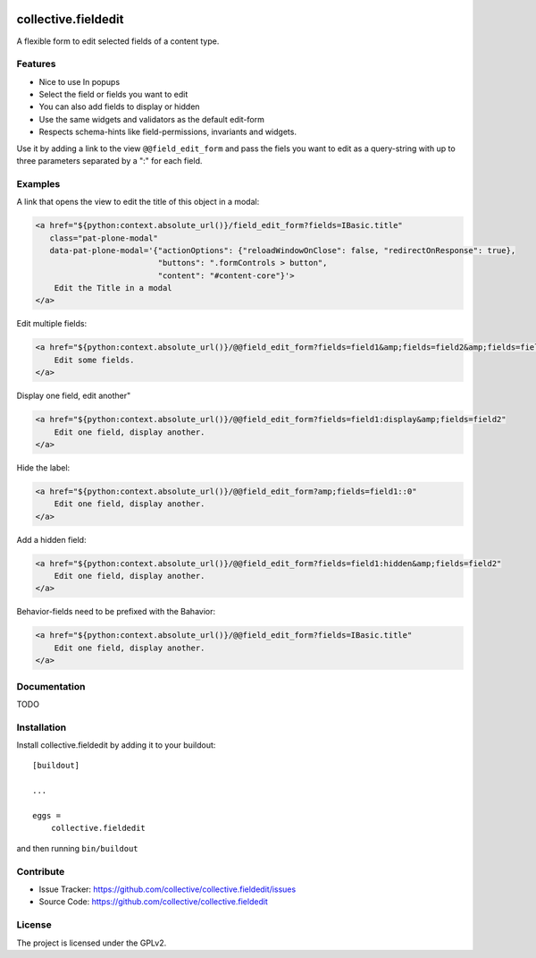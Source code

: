 .. This README is meant for consumption by humans and pypi. Pypi can render rst files so please do not use Sphinx features.
   If you want to learn more about writing documentation, please check out: http://docs.plone.org/about/documentation_styleguide.html
   This text does not appear on pypi or github. It is a comment.

.. image:: https://travis-ci.org/collective/collective.fieldedit.svg?branch=master
    :target: https://travis-ci.org/collective/collective.fieldedit

.. image:: https://coveralls.io/repos/github/collective/collective.fieldedit/badge.svg?branch=master
    :target: https://coveralls.io/github/collective/collective.fieldedit?branch=master


====================
collective.fieldedit
====================

A flexible form to edit selected fields of a content type.


Features
--------

- Nice to use In popups
- Select the field or fields you want to edit
- You can also add fields to display or hidden
- Use the same widgets and validators as the default edit-form
- Respects schema-hints like field-permissions, invariants and widgets.

Use it by adding a link to the view ``@@field_edit_form`` and pass the fiels you want to edit as a query-string with up to three parameters separated by a ":" for each field.


Examples
--------

A link that opens the view to edit the title of this object in a modal:

.. code-block:: html

    <a href="${python:context.absolute_url()}/field_edit_form?fields=IBasic.title"
       class="pat-plone-modal"
       data-pat-plone-modal='{"actionOptions": {"reloadWindowOnClose": false, "redirectOnResponse": true},
                              "buttons": ".formControls > button",
                              "content": "#content-core"}'>
        Edit the Title in a modal
    </a>

Edit multiple fields:

.. code-block:: html

    <a href="${python:context.absolute_url()}/@@field_edit_form?fields=field1&amp;fields=field2&amp;fields=field3"
        Edit some fields.
    </a>

Display one field, edit another"

.. code-block:: html

    <a href="${python:context.absolute_url()}/@@field_edit_form?fields=field1:display&amp;fields=field2"
        Edit one field, display another.
    </a>

Hide the label:

.. code-block:: html

    <a href="${python:context.absolute_url()}/@@field_edit_form?amp;fields=field1::0"
        Edit one field, display another.
    </a>

Add a hidden field:

.. code-block:: html

    <a href="${python:context.absolute_url()}/@@field_edit_form?fields=field1:hidden&amp;fields=field2"
        Edit one field, display another.
    </a>

Behavior-fields need to be prefixed with the Bahavior:

.. code-block::

    <a href="${python:context.absolute_url()}/@@field_edit_form?fields=IBasic.title"
        Edit one field, display another.
    </a>


Documentation
-------------

TODO



Installation
------------

Install collective.fieldedit by adding it to your buildout::

    [buildout]

    ...

    eggs =
        collective.fieldedit


and then running ``bin/buildout``


Contribute
----------

- Issue Tracker: https://github.com/collective/collective.fieldedit/issues
- Source Code: https://github.com/collective/collective.fieldedit


License
-------

The project is licensed under the GPLv2.
